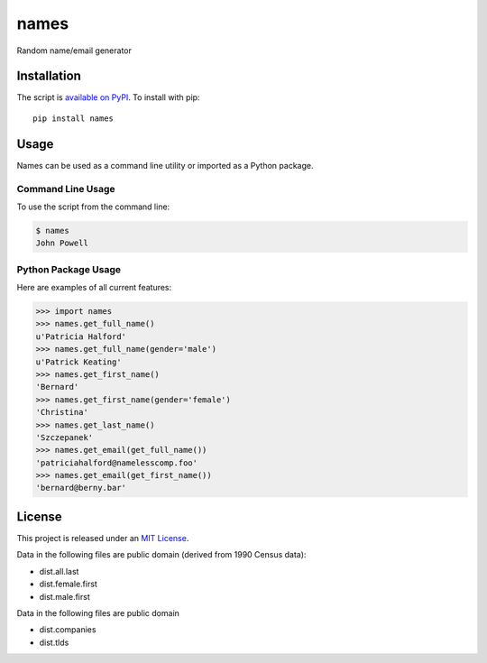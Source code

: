 names
=====

.. image:: https://secure.travis-ci.org/treyhunner/names.png?branch=master
   :target: http://travis-ci.org/treyhunner/names
.. image:: https://coveralls.io/repos/treyhunner/names/badge.png?branch=master
   :target: https://coveralls.io/r/treyhunner/names
.. image:: https://pypip.in/v/names/badge.png
   :target: https://crate.io/packages/names
.. image:: https://pypip.in/d/names/badge.png
   :target: https://crate.io/packages/names

Random name/email generator


Installation
------------

The script is `available on PyPI`_.  To install with pip::

    pip install names


Usage
-----

Names can be used as a command line utility or imported as a Python package.

Command Line Usage
~~~~~~~~~~~~~~~~~~
To use the script from the command line:

.. code-block:: bash

    $ names
    John Powell

Python Package Usage
~~~~~~~~~~~~~~~~~~~~
Here are examples of all current features:

.. code-block:: pycon

    >>> import names
    >>> names.get_full_name()
    u'Patricia Halford'
    >>> names.get_full_name(gender='male')
    u'Patrick Keating'
    >>> names.get_first_name()
    'Bernard'
    >>> names.get_first_name(gender='female')
    'Christina'
    >>> names.get_last_name()
    'Szczepanek'
    >>> names.get_email(get_full_name())
    'patriciahalford@namelesscomp.foo'
    >>> names.get_email(get_first_name())
    'bernard@berny.bar'


License
-------

This project is released under an `MIT License`_.

Data in the following files are public domain (derived from 1990 Census data):

- dist.all.last
- dist.female.first
- dist.male.first

Data in the following files are public domain

- dist.companies
- dist.tlds

.. _mit license: http://th.mit-license.org/2013
.. _available on PyPI: http://pypi.python.org/pypi/names/
